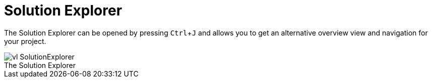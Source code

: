 :experimental:
= Solution Explorer

The Solution Explorer can be opened by pressing kbd:[Ctrl + J] and allows you to get an alternative overview view and navigation for your project.

.The Solution Explorer
[caption=""]
image::../../images/vl-SolutionExplorer.png[]

